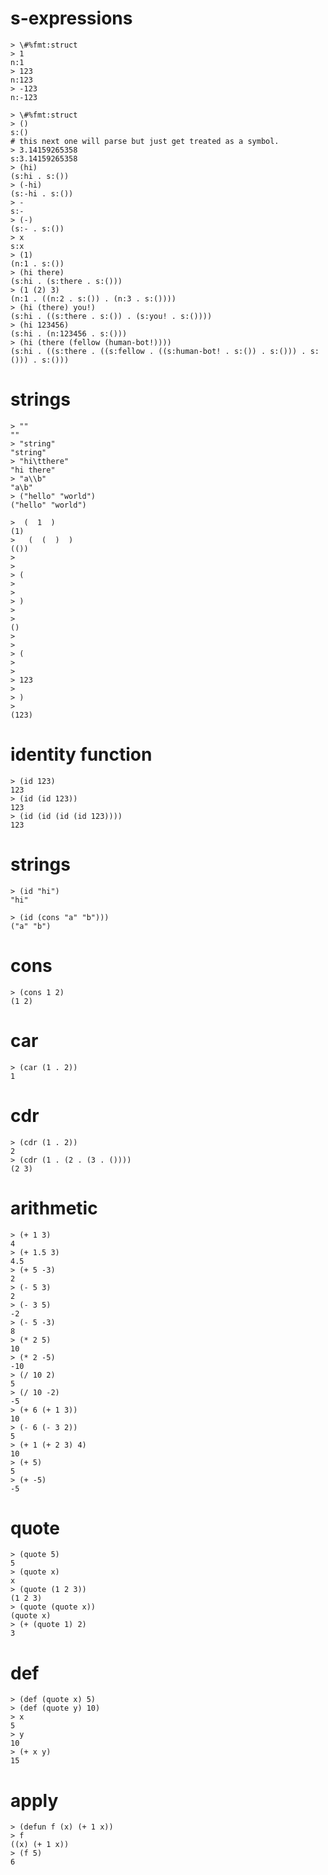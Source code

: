 
# tests borrowed from darkf's sexpr and lisplike packages for rust
# https://github.com/darkf/rust_sexpr
# MIT License https://github.com/darkf/rust_sexpr/blob/master/LICENSE.txt

* s-expressions

#+name: sxp.ints
#+begin_src
> \#%fmt:struct
> 1
n:1
> 123
n:123
> -123
n:-123
#+end_src

#+name: sxp.syms
#+begin_src
> \#%fmt:struct
> ()
s:()
# this next one will parse but just get treated as a symbol.
> 3.14159265358
s:3.14159265358
> (hi)
(s:hi . s:())
> (-hi)
(s:-hi . s:())
> -
s:-
> (-)
(s:- . s:())
> x
s:x
> (1)
(n:1 . s:())
> (hi there)
(s:hi . (s:there . s:()))
> (1 (2) 3)
(n:1 . ((n:2 . s:()) . (n:3 . s:())))
> (hi (there) you!)
(s:hi . ((s:there . s:()) . (s:you! . s:())))
> (hi 123456)
(s:hi . (n:123456 . s:()))
> (hi (there (fellow (human-bot!))))
(s:hi . ((s:there . ((s:fellow . ((s:human-bot! . s:()) . s:())) . s:())) . s:()))
#+end_src

* strings

#+name: strings
#+begin_src
> ""
""
> "string"
"string"
> "hi\tthere"
"hi	there"
> "a\\b"
"a\b"
> ("hello" "world")
("hello" "world")
#+end_src

#+name: strings.whitespace
#+begin_src
>  (  1  )
(1)
>   (  (  )  )
(())
>
>
> (
>
>
> )
>
>
()
>
>
> (
>
>
> 123
>
> )
>
(123)
#+end_src

* identity function

#+name: id
#+begin_src
> (id 123)
123
> (id (id 123))
123
> (id (id (id (id 123))))
123
#+end_src

* strings

#+name: id.strings
#+begin_src
> (id "hi")
"hi"
#+end_src

#+name: id.is-evaluated
#+begin_src
> (id (cons "a" "b")))
("a" "b")
#+end_src

* cons
#+name: cons
#+begin_src
> (cons 1 2)
(1 2)
#+end_src

* car
#+name: car
#+begin_src
> (car (1 . 2))
1
#+end_src

* cdr
#+name: cdr
#+begin_src
> (cdr (1 . 2))
2
> (cdr (1 . (2 . (3 . ())))
(2 3)
#+end_src

* arithmetic
#+name: arithmetic
#+begin_src
> (+ 1 3)
4
> (+ 1.5 3)
4.5
> (+ 5 -3)
2
> (- 5 3)
2
> (- 3 5)
-2
> (- 5 -3)
8
> (* 2 5)
10
> (* 2 -5)
-10
> (/ 10 2)
5
> (/ 10 -2)
-5
> (+ 6 (+ 1 3))
10
> (- 6 (- 3 2))
5
> (+ 1 (+ 2 3) 4)
10
> (+ 5)
5
> (+ -5)
-5
#+end_src

* quote
#+name: quote
#+begin_src
> (quote 5)
5
> (quote x)
x
> (quote (1 2 3))
(1 2 3)
> (quote (quote x))
(quote x)
> (+ (quote 1) 2)
3
#+end_src


* def
#+name: def
#+begin_src
> (def (quote x) 5)
> (def (quote y) 10)
> x
5
> y
10
> (+ x y)
15
#+end_src

* apply
#+name: apply
#+begin_src
> (defun f (x) (+ 1 x))
> f
((x) (+ 1 x))
> (f 5)
6
#+end_src
